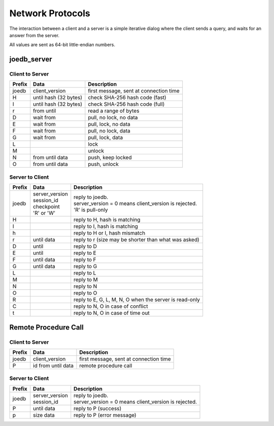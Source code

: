 Network Protocols
=================

The interaction between a client and a server is a simple iterative dialog
where the client sends a query, and waits for an answer from the server.

All values are sent as 64-bit little-endian numbers.

joedb_server
------------

Client to Server
~~~~~~~~~~~~~~~~

====== ================== ======================================================
Prefix Data               Description
====== ================== ======================================================
joedb  client_version     first message, sent at connection time
H      until              check SHA-256 hash code (fast)
       hash (32 bytes)
I      until              check SHA-256 hash code (full)
       hash (32 bytes)
r      from until         read a range of bytes

D      wait from          pull, no lock, no data
E      wait from          pull, lock, no data
F      wait from          pull, no lock, data
G      wait from          pull, lock, data

L                         lock
M                         unlock
N      from until data    push, keep locked
O      from until data    push, unlock
====== ================== ======================================================

Server to Client
~~~~~~~~~~~~~~~~

====== ================ ======================================================
Prefix Data             Description
====== ================ ======================================================
joedb  | server_version | reply to joedb.
       | session_id     | server_version = 0 means client_version is rejected.
       | checkpoint     | 'R' is pull-only
       | 'R' or 'W'
H                       reply to H, hash is matching
I                       reply to I, hash is matching
h                       reply to H or I, hash mismatch
r      until data       reply to r (size may be shorter than what was asked)

D      until            reply to D
E      until            reply to E
F      until data       reply to F
G      until data       reply to G

L                       reply to L
M                       reply to M
N                       reply to N
O                       reply to O

R                       reply to E, G, L, M, N, O when the server is read-only
C                       reply to N, O in case of conflict
t                       reply to N, O in case of time out
====== ================ ======================================================

Remote Procedure Call
---------------------

Client to Server
~~~~~~~~~~~~~~~~

====== ================== ======================================================
Prefix Data               Description
====== ================== ======================================================
joedb  client_version     first message, sent at connection time

P      id from until data remote procedure call
====== ================== ======================================================

Server to Client
~~~~~~~~~~~~~~~~

====== ================ ======================================================
Prefix Data             Description
====== ================ ======================================================
joedb  | server_version | reply to joedb.
       | session_id     | server_version = 0 means client_version is rejected.

P      until data       reply to P (success)
p      size data        reply to P (error message)
====== ================ ======================================================
